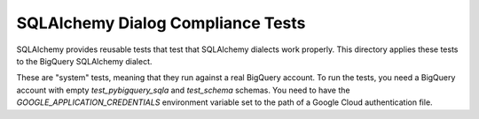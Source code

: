 SQLAlchemy Dialog Compliance Tests
==================================

SQLAlchemy provides reusable tests that test that SQLAlchemy dialects
work properly. This directory applies these tests to the BigQuery
SQLAlchemy dialect.

These are "system" tests, meaning that they run against a real
BigQuery account. To run the tests, you need a BigQuery account with
empty `test_pybigquery_sqla` and `test_schema` schemas. You need to
have the `GOOGLE_APPLICATION_CREDENTIALS` environment variable set to
the path of a Google Cloud authentication file.
